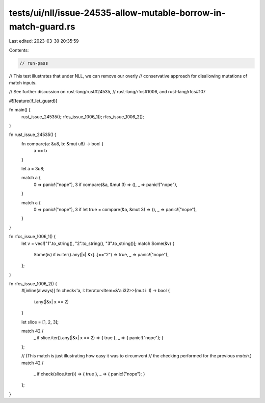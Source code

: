 tests/ui/nll/issue-24535-allow-mutable-borrow-in-match-guard.rs
===============================================================

Last edited: 2023-03-30 20:35:59

Contents:

.. code-block:: rs

    // run-pass
// This test illustrates that under NLL, we can remove our overly
// conservative approach for disallowing mutations of match inputs.

// See further discussion on rust-lang/rust#24535,
// rust-lang/rfcs#1006, and rust-lang/rfcs#107

#![feature(if_let_guard)]

fn main() {
    rust_issue_24535();
    rfcs_issue_1006_1();
    rfcs_issue_1006_2();
}

fn rust_issue_24535() {
    fn compare(a: &u8, b: &mut u8) -> bool {
        a == b
    }

    let a = 3u8;

    match a {
        0 => panic!("nope"),
        3 if compare(&a, &mut 3) => (),
        _ => panic!("nope"),
    }

    match a {
        0 => panic!("nope"),
        3 if let true = compare(&a, &mut 3) => (),
        _ => panic!("nope"),
    }
}

fn rfcs_issue_1006_1() {
    let v = vec!["1".to_string(), "2".to_string(), "3".to_string()];
    match Some(&v) {
        Some(iv) if iv.iter().any(|x| &x[..]=="2") => true,
        _ => panic!("nope"),
    };
}

fn rfcs_issue_1006_2() {
    #[inline(always)]
    fn check<'a, I: Iterator<Item=&'a i32>>(mut i: I) -> bool {
        i.any(|&x| x == 2)
    }

    let slice = [1, 2, 3];

    match 42 {
        _ if slice.iter().any(|&x| x == 2) => { true },
        _ => { panic!("nope"); }
    };

    // (This match is just illustrating how easy it was to circumvent
    // the checking performed for the previous `match`.)
    match 42 {
        _ if check(slice.iter()) => { true },
        _ => { panic!("nope"); }
    };
}


